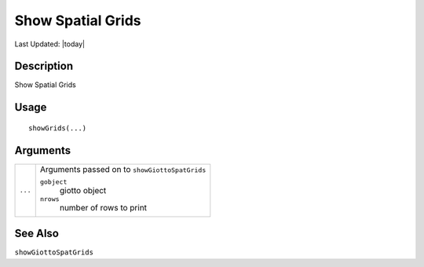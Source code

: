 Show Spatial Grids
------------------

.. link-button:: https://github.com/drieslab/Giotto/tree/suite/R/accessors.R#L3198
		:type: url
		:text: View Source Code
		:classes: btn-outline-primary btn-block

Last Updated: |today|

Description
~~~~~~~~~~~

Show Spatial Grids

Usage
~~~~~

::

   showGrids(...)

Arguments
~~~~~~~~~

+-----------------------------------+-----------------------------------+
| ``...``                           | Arguments passed on to            |
|                                   | ``showGiottoSpatGrids``           |
|                                   |                                   |
|                                   | ``gobject``                       |
|                                   |    giotto object                  |
|                                   |                                   |
|                                   | ``nrows``                         |
|                                   |    number of rows to print        |
+-----------------------------------+-----------------------------------+

See Also
~~~~~~~~

``showGiottoSpatGrids``
